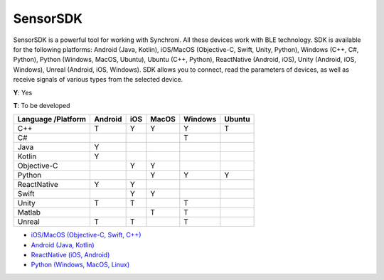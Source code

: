 SensorSDK
================

SensorSDK is a powerful tool for working with Synchroni. All these devices work with BLE technology. SDK is available for the following platforms: Android (Java, Kotlin), iOS/MacOS (Objective-C, Swift, Unity, Python), Windows (C++, C#, Python), Python (Windows, MacOS, Ubuntu), Ubuntu (C++, Python), ReactNative (Android, iOS), Unity (Android, iOS, Windows), Unreal (Android, iOS, Windows). SDK allows you to connect, read the parameters of devices, as well as receive signals of various types from the selected device.

**Y**: Yes    

**T**: To be developed

+-------------+------------+-----------+------------+------------+-----------+ 
| Language    | Android    | iOS       | MacOS      | Windows    | Ubuntu    |
| /Platform   |            |           |            |            |           |
+=============+============+===========+============+============+===========+ 
| C++         |     T      |     Y     |     Y      |     Y      |     T     | 
+-------------+------------+-----------+------------+------------+-----------+ 
| C#          |            |           |            |     T      |           |  
+-------------+------------+-----------+------------+------------+-----------+ 
| Java        |     Y      |           |            |            |           |  
+-------------+------------+-----------+------------+------------+-----------+ 
| Kotlin      |     Y      |           |            |            |           |  
+-------------+------------+-----------+------------+------------+-----------+ 
| Objective-C |            |     Y     |     Y      |            |           |  
+-------------+------------+-----------+------------+------------+-----------+ 
| Python      |            |           |     Y      |     Y      |     Y     |  
+-------------+------------+-----------+------------+------------+-----------+ 
| ReactNative |     Y      |     Y     |            |            |           |  
+-------------+------------+-----------+------------+------------+-----------+ 
| Swift       |            |     Y     |     Y      |            |           |  
+-------------+------------+-----------+------------+------------+-----------+ 
| Unity       |     T      |     T     |            |     T      |           |  
+-------------+------------+-----------+------------+------------+-----------+ 
| Matlab      |            |           |     T      |     T      |           |  
+-------------+------------+-----------+------------+------------+-----------+ 
| Unreal      |     T      |     T     |            |     T      |           |  
+-------------+------------+-----------+------------+------------+-----------+ 

- `iOS/MacOS (Objective-C, Swift, C++) <https://github.com/oymotion/SynchroniSDKiOS>`_
- `Android (Java, Kotlin) <https://github.com/oymotion/SynchroniSDKAndroid>`_
- `ReactNative (iOS, Android) <https://github.com/SynchroniSI/Synchroni_SDK_React_Native>`_
- `Python (Windows, MacOS, Linux) <https://github.com/oymotion/SynchroniSDKPython>`_